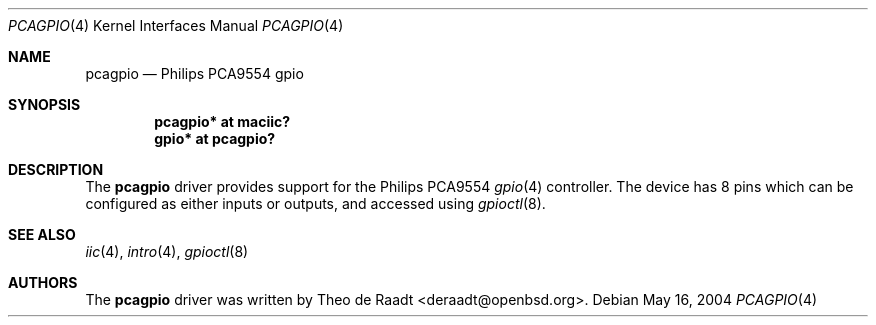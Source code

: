 .\"	$OpenBSD: pcagpio.4,v 1.2 2005/11/15 16:57:14 deraadt Exp $
.\"
.\" Copyright (c) 2005 Theo de Raadt <deraadt@openbsd.org>
.\"
.\" Permission to use, copy, modify, and distribute this software for any
.\" purpose with or without fee is hereby granted, provided that the above
.\" copyright notice and this permission notice appear in all copies.
.\"
.\" THE SOFTWARE IS PROVIDED "AS IS" AND THE AUTHOR DISCLAIMS ALL WARRANTIES
.\" WITH REGARD TO THIS SOFTWARE INCLUDING ALL IMPLIED WARRANTIES OF
.\" MERCHANTABILITY AND FITNESS. IN NO EVENT SHALL THE AUTHOR BE LIABLE FOR
.\" ANY SPECIAL, DIRECT, INDIRECT, OR CONSEQUENTIAL DAMAGES OR ANY DAMAGES
.\" WHATSOEVER RESULTING FROM LOSS OF USE, DATA OR PROFITS, WHETHER IN AN
.\" ACTION OF CONTRACT, NEGLIGENCE OR OTHER TORTIOUS ACTION, ARISING OUT OF
.\" OR IN CONNECTION WITH THE USE OR PERFORMANCE OF THIS SOFTWARE.
.\"
.Dd May 16, 2004
.Dt PCAGPIO 4
.Os
.Sh NAME
.Nm pcagpio
.Nd Philips PCA9554 gpio
.Sh SYNOPSIS
.Cd "pcagpio* at maciic?"
.Cd "gpio* at pcagpio?"
.Sh DESCRIPTION
The
.Nm
driver provides support for the Philips PCA9554
.Xr gpio 4
controller.
The device has 8 pins which can be configured as either
inputs or outputs, and accessed using
.Xr gpioctl 8 .
.\" Both values are made available through the
.\" .Xr sysctl 8
.\" interface.
.Sh SEE ALSO
.Xr iic 4 ,
.Xr intro 4 ,
.Xr gpioctl 8
.Sh AUTHORS
.An -nosplit
The
.Nm
driver was written by
.An Theo de Raadt Aq deraadt@openbsd.org .
